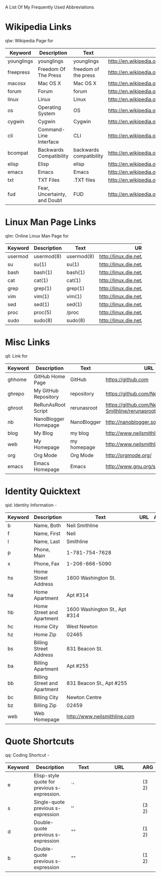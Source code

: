 A List Of My Frequently Used Abbreviations

* Wikipedia Links
  qlw: Wikipedia Page for
 |            | <20>                 | <20>                 | <30>                           |     |
 | Keyword    | Description          | Text                 | URL                            | ARG |
 |------------+----------------------+----------------------+--------------------------------+-----|
 | younglings | younglings           | younglings           | http://en.wikipedia.org/wiki/Younglings |     |
 | freepress  | Freedom Of The Press | freedom of the press | http://en.wikipedia.org/wiki/Freedom_of_the_press |     |
 | macosx     | Mac OS X             | Mac OS X             | http://en.wikipedia.org/wiki/MacOSX |     |
 | forum      | Forum                | forum                | http://en.wikipedia.org/wiki/Internet_forum |     |
 | linux      | Linux                | Linux                | http://en.wikipedia.org/wiki/Linux |     |
 | os         | Operating System     | OS                   | http://en.wikipedia.org/wiki/Operating_system |     |
 | cygwin     | Cygwin               | Cygwin               | http://en.wikipedia.org/wiki/Cygwin |     |
 | cli        | Command-Line Interface | CLI                  | http://en.wikipedia.org/wiki/Command-line_interface |     |
 | bcompat    | Backwards Compatibility | backwards compatibility | http://en.wikipedia.org/wiki/Backwards_compatibility |     |
 | elisp      | Elisp                | elisp                | http://en.wikipedia.org/wiki/Elisp |     |
 | emacs      | Emacs                | Emacs                | http://en.wikipedia.org/wiki/Emacs |     |
 | txt        | TXT Files            | .TXT files           | http://en.wikipedia.org/wiki/Text_file |     |
 | fud        | Fear, Uncertainty, and Doubt | FUD                  | http://en.wikipedia.org/wiki/Fear,_uncertainty_and_doubt |     |


* Linux Man Page Links
  qlm: Online Linux Man Page for
 |         | <20>                 | <20>                 | <30>                           |     |
 |---------+----------------------+----------------------+--------------------------------+-----|
 | Keyword | Description          | Text                 | URL                            | ARG |
 |---------+----------------------+----------------------+--------------------------------+-----|
 | usermod | usermod(8)           | usermod(8)           | http://linux.die.net/man/8/usermod |     |
 | su      | su(1)                | su(1)                | http://linux.die.net/man/1/su  |     |
 | bash    | bash(1)              | bash(1)              | http://linux.die.net/man/1/bash |     |
 | cat     | cat(1)               | cat(1)               | http://linux.die.net/man/1/cat |     |
 | grep    | grep(1)              | grep(1)              | http://linux.die.net/man/1/grep |     |
 | vim     | vim(1)               | vim(1)               | http://linux.die.net/man/1/vim |     |
 | sed     | sed(1)               | sed(1)               | http://linux.die.net/man/1/sed |     |
 | proc    | proc(5)              | /proc                | http://linux.die.net/man/5/proc |     |
 | sudo    | sudo(8)              | sudo(8)              | http://linux.die.net/man/8/sudo |     |
 |         |                      |                      | <30>                           |     |
 |---------+----------------------+----------------------+--------------------------------+-----|

* Misc Links
  qll: Link for
 |         | <20>                 | <20>                 | <30>                           |     |
 |---------+----------------------+----------------------+--------------------------------+-----|
 | Keyword | Description          | Text                 | URL                            | ARG |
 |---------+----------------------+----------------------+--------------------------------+-----|
 | ghhome  | GitHub Home Page     | GitHub               | https://github.com             |     |
 | ghrepo  | My GitHub Repository | repository           | https://github.com/Neil-Smithline |     |
 | ghroot  | ReRunAsRoot Script   | rerunasroot          | https://github.com/Neil-Smithline/rerunasroot |     |
 | nb      | NanoBlogger Homepage | NanoBlogger          | http://nanoblogger.sourceforge.net/ |     |
 | blog    | My Blog              | my blog              | http://www.neilsmithline.com   |     |
 | web     | My Homepage          | my homepage          | http://www.neilsmithline.com   |     |
 | org     | Org Mode             | Org Mode             | http://orgmode.org/            |     |
 | emacs   | Emacs Homepage       | Emacs                | http://www.gnu.org/software/emacs/ |     |

* Identity Quicktext
  qid: Identity Information -
 |         | <20>                 | <20>                 | <30>                           |     |
 |---------+----------------------+----------------------+--------------------------------+-----|
 | Keyword | Description          | Text                 | URL                            | ARG |
 |---------+----------------------+----------------------+--------------------------------+-----|
 | b       | Name, Both           | Neil Smithline       |                                |     |
 | f       | Name, First          | Neil                 |                                |     |
 | l       | Name, Last           | Smithline            |                                |     |
 | p       | Phone, Main          | 1-781-754-7628       |                                |     |
 | x       | Phone, Fax           | 1-206-666-5090       |                                |     |
 | hs      | Home Street Address  | 1600 Washington St.  |                                |     |
 | ha      | Home Apartment       | Apt #314             |                                |     |
 | hb      | Home Street and Apartment | 1600 Washington St., Apt #314 |                                |     |
 | hc      | Home City            | West Newton          |                                |     |
 | hz      | Home Zip             | 02465                |                                |     |
 | bs      | Billing Street Address | 831 Beacon St.       |                                |     |
 | ba      | Billing Apartment    | Apt #255             |                                |     |
 | bb      | Billing Street and Apartment | 831 Beacon St., Apt #255 |                                |     |
 | bc      | Billing City         | Newton Centre        |                                |     |
 | bz      | Billing Zip          | 02459                |                                |     |
 | web     | Web Homepage         | http://www.neilsmithline.com |                                |     |

* Quote Shortcuts
  qq: Coding Shortcut - 
 |         | <20>                 | <20>                 | <30>                           |       |
 | Keyword | Description          | Text                 | URL                            | ARG   |
 |---------+----------------------+----------------------+--------------------------------+-------|
 | e       | Elisp-style quote for previous s-expression. | `'                   |                                | (3 2) |
 | s       | Single-quote previous s-expression | ''                   |                                | (3 2) |
 | d       | Double-quote previous s-expression | ""                   |                                | (1 2) |
 | b       | Double-quote previous s-expression | ""                   |                                | (1 2) |

# LocalWords: qlw qlm qid hs ha hb hc hz bs ba bb bc bz wh macosx Quicktext usermod freepress

# Lcoal Variables:
# exec: (org-abbrevs-parse)
# End:
